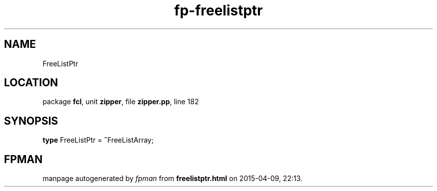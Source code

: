 .\" file autogenerated by fpman
.TH "fp-freelistptr" 3 "2014-03-14" "fpman" "Free Pascal Programmer's Manual"
.SH NAME
FreeListPtr
.SH LOCATION
package \fBfcl\fR, unit \fBzipper\fR, file \fBzipper.pp\fR, line 182
.SH SYNOPSIS
\fBtype\fR FreeListPtr = \fB^\fRFreeListArray;
.SH FPMAN
manpage autogenerated by \fIfpman\fR from \fBfreelistptr.html\fR on 2015-04-09, 22:13.

